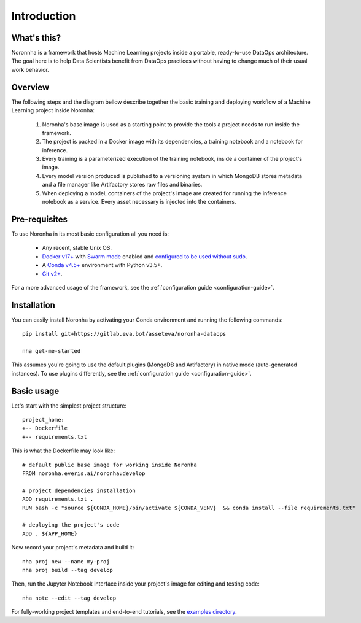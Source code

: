 .. _introduction:

******************
Introduction
******************

What's this?
============
Noronnha is a framework that hosts Machine Learning projects inside a portable, ready-to-use DataOps architecture.
The goal here is to help Data Scientists benefit from DataOps practices without having to change much of their usual work behavior.

Overview
========
The following steps and the diagram bellow describe together the basic training and deploying workflow
of a Machine Learning project inside Noronha:

    #. Noronha's base image is used as a starting point to provide the tools a project needs to run inside the framework.

    #. The project is packed in a Docker image with its dependencies, a training notebook and a notebook for inference.

    #. Every training is a parameterized execution of the training notebook, inside a container of the project's image.

    #. Every model version produced is published to a versioning system in which MongoDB stores metadata and a file manager like Artifactory               stores raw files and binaries.

    #. When deploying a model, containers of the project's image are created for running the inference notebook as a service. Every asset                  necessary is injected into the containers.

.. image:: workflow.png

Pre-requisites
==============
To use Noronha in its most basic configuration all you need is:

    - Any recent, stable Unix OS.
    - `Docker v17+ <https://docs.docker.com/install/>`_ with `Swarm mode <https://docs.docker.com/engine/swarm/>`_ enabled and `configured to be used without sudo <https://docs.docker.com/install/linux/linux-postinstall/>`_.
    - A `Conda v4.5+ <https://docs.conda.io/projects/conda/en/latest/user-guide/install/download.html>`_ environment with Python v3.5+.
    - `Git v2+ <https://git-scm.com/book/en/v2/Getting-Started-Installing-Git>`_.

For a more advanced usage of the framework, see the :ref:`configuration guide <configuration-guide>`.

Installation
============
.. _installation-intro:

You can easily install Noronha by activating your Conda environment and running the following commands:

.. parsed-literal::

    pip install git+https://gitlab.eva.bot/asseteva/noronha-dataops
   
    nha get-me-started

This assumes you're going to use the default plugins (MongoDB and Artifactory) in native mode (auto-generated instances).
To use plugins differently, see the :ref:`configuration guide <configuration-guide>`.

Basic usage
===============
Let's start with the simplest project structure:

.. parsed-literal::

    project_home:
    +-- Dockerfile
    +-- requirements.txt

This is what the Dockerfile may look like:

.. parsed-literal::

    # default public base image for working inside Noronha
    FROM noronha.everis.ai/noronha:develop

    # project dependencies installation
    ADD requirements.txt .
    RUN bash -c "source ${CONDA_HOME}/bin/activate ${CONDA_VENV} \
     && conda install --file requirements.txt"

    # deploying the project's code
    ADD . ${APP_HOME}

Now record your project's metadata and build it:

.. parsed-literal::

    nha proj new --name my-proj
    nha proj build --tag develop

Then, run the Jupyter Notebook interface inside your project's image for editing and testing code:

.. parsed-literal::

    nha note --edit --tag develop

For fully-working project templates and end-to-end tutorials, see the `examples directory <https://gitlab.eva.bot/asseteva/noronha-dataops/tree/master/examples>`_.
